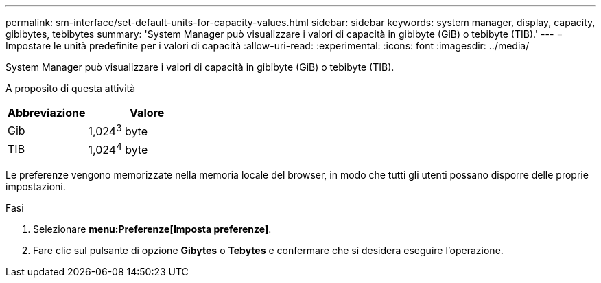 ---
permalink: sm-interface/set-default-units-for-capacity-values.html 
sidebar: sidebar 
keywords: system manager, display, capacity, gibibytes, tebibytes 
summary: 'System Manager può visualizzare i valori di capacità in gibibyte (GiB) o tebibyte (TIB).' 
---
= Impostare le unità predefinite per i valori di capacità
:allow-uri-read: 
:experimental: 
:icons: font
:imagesdir: ../media/


[role="lead"]
System Manager può visualizzare i valori di capacità in gibibyte (GiB) o tebibyte (TIB).

.A proposito di questa attività
++ ++

[cols="2a,3a"]
|===
| Abbreviazione | Valore 


 a| 
Gib
 a| 
1,024^3^ byte



 a| 
TIB
 a| 
1,024^4^ byte

|===
Le preferenze vengono memorizzate nella memoria locale del browser, in modo che tutti gli utenti possano disporre delle proprie impostazioni.

.Fasi
. Selezionare *menu:Preferenze[Imposta preferenze]*.
. Fare clic sul pulsante di opzione *Gibytes* o *Tebytes* e confermare che si desidera eseguire l'operazione.

